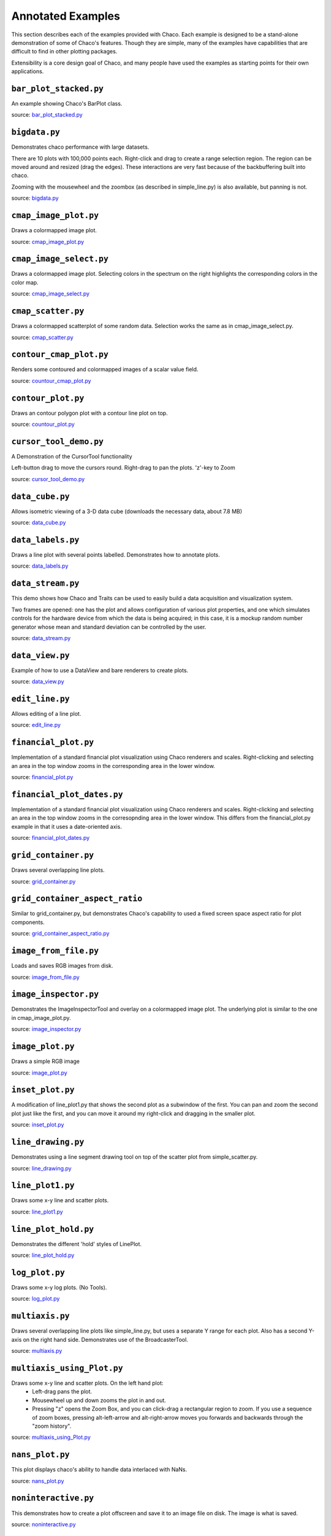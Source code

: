 
.. _examples:

##################
Annotated Examples
##################

This section describes each of the examples provided with Chaco.  Each example
is designed to be a stand-alone demonstration of some of Chaco's features.
Though they are simple, many of the examples have capabilities that are
difficult to find in other plotting packages.

Extensibility is a core design goal of Chaco, and many people have used the
examples as starting points for their own applications.

``bar_plot_stacked.py``
-----------------------
An example showing Chaco's BarPlot class.

source: `bar_plot_stacked.py <https://github.com/enthought/chaco/tree/master/examples/demo/basic/bar_plot_stacked.py>`_

.. image:: example_images/bar_plot.png

``bigdata.py``
--------------
Demonstrates chaco performance with large datasets.

There are 10 plots with 100,000 points each.  Right-click and drag to
create a range selection region.  The region can be moved around and
resized (drag the edges).  These interactions are very fast because
of the backbuffering built into chaco.

Zooming with the mousewheel and the zoombox (as described in simple_line.py)
is also available, but panning is not.

source: `bigdata.py <https://github.com/enthought/chaco/tree/master/examples/demo/bigdata.py>`_

.. image:: example_images/bigdata.png

``cmap_image_plot.py``
----------------------
Draws a colormapped image plot.

source: `cmap_image_plot.py <https://github.com/enthought/chaco/tree/master/examples/demo/basic/cmap_image_plot.py>`_

.. image:: example_images/cmap_image_plot.png

``cmap_image_select.py``
-------------------------
Draws a colormapped image plot. Selecting colors in the spectrum on the right
highlights the corresponding colors in the color map.

source: `cmap_image_select.py <https://github.com/enthought/chaco/tree/master/examples/demo/basic/cmap_image_select.py>`_

.. image:: example_images/cmap_image_select.png

``cmap_scatter.py``
-------------------
Draws a colormapped scatterplot of some random data. Selection works the same as in cmap_image_select.py.

source: `cmap_scatter.py <https://github.com/enthought/chaco/tree/master/examples/demo/basic/cmap_scatter.py>`_

.. image:: example_images/cmap_scatter.png

``contour_cmap_plot.py``
--------------------------
Renders some contoured and colormapped images of a scalar value field.

source: `countour_cmap_plot.py <https://github.com/enthought/chaco/tree/master/examples/demo/basic/contour_cmap_plot.py>`_

.. image:: example_images/contour_cmap_plot.png

``contour_plot.py``
-------------------
Draws an contour polygon plot with a contour line plot on top.

source: `countour_plot.py <https://github.com/enthought/chaco/tree/master/examples/demo/basic/contour_plot.py>`_

.. image:: example_images/contour_plot.png

``cursor_tool_demo.py``
-----------------------
A Demonstration of the CursorTool functionality

Left-button drag to move the cursors round.
Right-drag to pan the plots. 'z'-key to Zoom

source: `cursor_tool_demo.py <https://github.com/enthought/chaco/tree/master/examples/demo/cursor_tool_demo.py>`_

.. image:: example_images/cursor_tool_demo.png

``data_cube.py``
----------------
Allows isometric viewing of a 3-D data cube (downloads the necessary data, about 7.8 MB)

source: `data_cube.py <https://github.com/enthought/chaco/tree/master/examples/demo/advanced/data_cube.py>`_

.. image:: example_images/data_cube.png

``data_labels.py``
------------------
Draws a line plot with several points labelled.  Demonstrates how to annotate
plots.

source: `data_labels.py <https://github.com/enthought/chaco/tree/master/examples/demo/data_labels.py>`_

.. image:: example_images/data_labels.png

``data_stream.py``
------------------
This demo shows how Chaco and Traits can be used to easily build a data
acquisition and visualization system.

Two frames are opened: one has the plot and allows configuration of
various plot properties, and one which simulates controls for the hardware
device from which the data is being acquired; in this case, it is a mockup
random number generator whose mean and standard deviation can be controlled
by the user.

source: `data_stream.py <https://github.com/enthought/chaco/tree/master/examples/demo/advanced/data_stream.py>`_

.. image:: example_images/data_stream.png

``data_view.py``
----------------
Example of how to use a DataView and bare renderers to create plots.

source: `data_view.py <https://github.com/enthought/chaco/tree/master/examples/demo/data_view.py>`_

.. image:: example_images/data_view.png

``edit_line.py``
----------------
Allows editing of a line plot.

source: `edit_line.py <https://github.com/enthought/chaco/tree/master/examples/demo/edit_line.py>`_

.. image:: example_images/edit_line.png

``financial_plot.py``
---------------------
Implementation of a standard financial plot visualization using Chaco renderers
and scales. Right-clicking and selecting an area in the top window zooms in
the corresponding area in the lower window.

source: `financial_plot.py <https://github.com/enthought/chaco/tree/master/examples/demo/financial_plot.py>`_

.. image:: example_images/financial_plot.png

``financial_plot_dates.py``
---------------------------
Implementation of a standard financial plot visualization using Chaco renderers
and scales. Right-clicking and selecting an area in the top window zooms in
the corresopnding area in the lower window.
This differs from the financial_plot.py example in that it uses a date-oriented
axis.

source: `financial_plot_dates.py <https://github.com/enthought/chaco/tree/master/examples/demo/financial_plot_dates.py>`_

.. image:: example_images/financial_plot_dates.png

``grid_container.py``
---------------------
Draws several overlapping line plots.

source: `grid_container.py <https://github.com/enthought/chaco/tree/master/examples/demo/basic/grid_container.py>`_

.. image:: example_images/grid_container.png

``grid_container_aspect_ratio``
-------------------------------
Similar to grid_container.py, but demonstrates Chaco's capability to used a
fixed screen space aspect ratio for plot components.

source: `grid_container_aspect_ratio.py <https://github.com/enthought/chaco/tree/master/examples/demo/basic/grid_container_aspect_ratio.py>`_

.. image:: example_images/grid_container_aspect_ratio.png

``image_from_file.py``
----------------------
Loads and saves RGB images from disk.

source: `image_from_file.py <https://github.com/enthought/chaco/tree/master/examples/demo/basic/image_from_file.py>`_

.. image:: example_images/image_from_file.png

``image_inspector.py``
----------------------
Demonstrates the ImageInspectorTool and overlay on a colormapped image plot.
The underlying plot is similar to the one in cmap_image_plot.py.

source: `image_inspector.py <https://github.com/enthought/chaco/tree/master/examples/demo/basic/image_inspector.py>`_

.. image:: example_images/image_inspector.png

``image_plot.py``
-----------------
Draws a simple RGB image

source: `image_plot.py <https://github.com/enthought/chaco/tree/master/examples/demo/basic/image_plot.py>`_

.. image:: example_images/image_plot.png

``inset_plot.py``
-----------------
A modification of line_plot1.py that shows the second plot as a subwindow of
the first.  You can pan and zoom the second plot just like the first, and you
can move it around my right-click and dragging in the smaller plot.

source: `inset_plot.py <https://github.com/enthought/chaco/tree/master/examples/demo/basic/inset_plot.py>`_

.. image:: example_images/inset_plot.png

``line_drawing.py``
--------------------
Demonstrates using a line segment drawing tool on top of the scatter plot from
simple_scatter.py.

source: `line_drawing.py <https://github.com/enthought/chaco/tree/master/examples/demo/basic/line_drawing.py>`_

.. image:: example_images/line_drawing.png

``line_plot1.py``
-----------------
Draws some x-y line and scatter plots.

source: `line_plot1.py <https://github.com/enthought/chaco/tree/master/examples/demo/basic/line_plot1.py>`_

.. image:: example_images/line_plot1.png

``line_plot_hold.py``
---------------------
Demonstrates the different 'hold' styles of LinePlot.

source: `line_plot_hold.py <https://github.com/enthought/chaco/tree/master/examples/demo/basic/line_plot_hold.py>`_

.. image:: example_images/line_plot_hold.png

``log_plot.py``
-----------------
Draws some x-y log plots. (No Tools).

source: `log_plot.py <https://github.com/enthought/chaco/tree/master/examples/demo/basic/log_plot.py>`_

.. image:: example_images/log_plot.png

``multiaxis.py``
----------------
Draws several overlapping line plots like simple_line.py, but uses a separate
Y range for each plot.  Also has a second Y-axis on the right hand side.
Demonstrates use of the BroadcasterTool.

source: `multiaxis.py <https://github.com/enthought/chaco/tree/master/examples/demo/multiaxis.py>`_

.. image:: example_images/multiaxis.png

``multiaxis_using_Plot.py``
---------------------------
Draws some x-y line and scatter plots. On the left hand plot:
 - Left-drag pans the plot.
 - Mousewheel up and down zooms the plot in and out.
 - Pressing "z" opens the Zoom Box, and you can click-drag a rectangular
   region to zoom. If you use a sequence of zoom boxes, pressing alt-left-arrow
   and alt-right-arrow moves you forwards and backwards through the "zoom
   history".

source: `multiaxis_using_Plot.py <https://github.com/enthought/chaco/tree/master/examples/demo/multiaxis_using_Plot.py>`_

.. image:: example_images/multiaxis_using_Plot.png

``nans_plot.py``
----------------
This plot displays chaco's ability to handle data interlaced with NaNs.

source: `nans_plot.py <https://github.com/enthought/chaco/tree/master/examples/demo/basic/nans_plot.py>`_

.. image:: example_images/nans_plot.png

``noninteractive.py``
---------------------
This demonstrates how to create a plot offscreen and save it to an image file
on disk. The image is what is saved.

source: `noninteractive.py <https://github.com/enthought/chaco/tree/master/examples/demo/noninteractive.py>`_

.. image:: example_images/noninteractive.png

``polygon_move.py``
-------------------
Shares same basic interactions as polygon_plot.py, but adds a new one:
right-click and drag to move a polygon around.

source: `polygon_move.py <https://github.com/enthought/chaco/tree/master/examples/demo/basic/polygon_move.py>`_

.. image:: example_images/polygon_move.png

``polygon_plot_demo.py``
------------------------
Draws some different polygons.

source: `polygon_plot_demo.py <https://github.com/enthought/chaco/tree/master/examples/demo/basic/polygon_plot_demo.py>`_

.. image:: example_images/polygon_plot.png

``range_selection_demo.py``
---------------------------
Demo of the RangeSelection on a line plot.  Left-click and drag creates a
horizontal range selection; this selection can then be dragged around, or
resized by dragging its edges.

source: `range_selection_demo.py <https://github.com/enthought/chaco/tree/master/examples/demo/range_selection_demo.py>`_

.. image:: example_images/range_selection_demo.png

``regression.py``
-------------------
Demonstrates the Regression Selection tool.

Hold down the left mouse button to use the mouse to draw a selection region
around some points, and a line fit is drawn through the center of the points.
The parameters of the line are displayed at the bottom of the plot region.  You
can do this repeatedly to draw different regions.

source: `regression.py <https://github.com/enthought/chaco/tree/master/examples/demo/basic/regression.py>`_

.. image:: example_images/regression.png

``scalar_image_function_inspector.py``
--------------------------------------
Renders a colormapped image of a scalar value field, and a cross section
chosen by a line interactor.

source: `scalar_image_function_inspector.py <https://github.com/enthought/chaco/tree/master/examples/demo/advanced/scalar_image_function_inspector.py>`_

.. image:: example_images/scalar_image_function_inspector.png

``scales_test.py``
------------------
Draws several overlapping line plots.

Double-clicking on line or scatter plots opens a Traits editor for the plot.

source: `scales_test.py <https://github.com/enthought/chaco/tree/master/examples/demo/scales_test.py>`_

.. image:: example_images/scales_test.png

``scatter.py``
-------------------
Draws a simple scatterplot of a set of random points.

source: `scatter.py <https://github.com/enthought/chaco/tree/master/examples/demo/basic/scatter.py>`_

.. image:: example_images/scatter.png

``scatter_inspector.py``
------------------------
Example of using tooltips on Chaco plots.

source: `scatter_inspector.py <https://github.com/enthought/chaco/tree/master/examples/demo/basic/scatter_inspector.py>`_

.. image:: example_images/scatter_inspector.png

``scatter_select.py``
------------------------
Draws a simple scatterplot of random data.  The only interaction available is
the lasso selector, which allows you to circle a set of points.  Upon
completion of the lasso operation, the indices of the selected points are
printed to the console.

source: `scatter_select.py <https://github.com/enthought/chaco/tree/master/examples/demo/basic/scatter_select.py>`_

.. image:: example_images/scatter_select.png

console output::

    New selection:
        [789  799  819  830  835  836  851  867  892  901  902  909  913  924  929
         931  933  938  956  971  972  975  976  996  999 1011 1014 1016 1021 1030
         1045 1049 1058 1061 1073 1086 1087 1088]

``scrollbar.py``
-------------------
Draws some x-y line and scatter plots.

source: `scrollbar.py <https://github.com/enthought/chaco/tree/master/examples/demo/basic/scrollbar.py>`_

.. image:: example_images/scrollbar.png

``simple_line.py``
------------------
Draws several overlapping line plots.

Double-clicking on line or scatter plots opens a Traits editor for the plot.

source: `simple_line.py <https://github.com/enthought/chaco/tree/master/examples/demo/simple_line.py>`_

.. image:: images/simple_line.png

.. [COMMENT]::

    ``simple_polar.py``
    -------------------
    Draws a static polar plot.

    source: `simple_polar.py <https://github.com/enthought/chaco/tree/master/examples/demo/simple_polar.py>`_

    .. image:: example_images/simple_polar.png

``spectrum.py``
--------------------------------------
This plot displays the audio spectrum from the microphone.

source: `spectrum.py <https://github.com/enthought/chaco/tree/master/examples/demo/advanced/spectrum.py>`_

.. image:: example_images/spectrum.png

``tabbed_plots.py``
-------------------
Draws some x-y line and scatter plots.

source: `tabbed_plots.py <https://github.com/enthought/chaco/tree/master/examples/demo/basic/tabbed_plots.py>`_

.. image:: example_images/tabbed_plots1.png
.. image:: example_images/tabbed_plots2.png

``tornado.py``
--------------
Tornado plot example from Brennan Williams.

source: `tornado.py <https://github.com/enthought/chaco/tree/master/examples/demo/tornado.py>`_

.. image:: example_images/tornado.png

``two_plots.py``
----------------
Demonstrates plots sharing datasources, ranges, etc...

source: `two_plots.py <https://github.com/enthought/chaco/tree/master/examples/demo/two_plots.py>`_

.. image:: example_images/two_plots.png

``vertical_plot.py``
--------------------
Draws a static plot of bessel functions, oriented vertically, side-by-side.

You can experiment with using different containers (uncomment lines 32-33)
or different orientations on the plots (comment out line 43 and uncomment 44).

source: `vertical_plot.py <https://github.com/enthought/chaco/tree/master/examples/demo/vertical_plot.py>`_

.. image:: example_images/vertical_plot.png

``zoomable_colorbar.py``
------------------------
Draws a colormapped scatterplot of some random data.

Interactions on the plot are the same as for simple_line.py, and additionally,
pan and zoom are available on the colorbar.

Left-click pans the colorbar's data region.  Right-click-drag
selects a zoom range.  Mousewheel up and down zoom in and out on
the data bounds of the color bar.

source: `zoomable_colorbar.py <https://github.com/enthought/chaco/tree/master/examples/demo/basic/zoomable_colorbar.py>`_

.. image:: example_images/zoomable_colorbar.png

``zoomed_plot``
------------------------
The main executable file for the zoom_plot demo.

Right-click and drag on the upper plot to select a region to view in detail
in the lower plot.  The selected region can be moved around by dragging,
or resized by clicking on one of its edges and dragging.

source: `zoomed_plot <https://github.com/enthought/chaco/tree/master/examples/demo/zoomed_plot/>`_

.. image:: example_images/zoomed_plot.png

